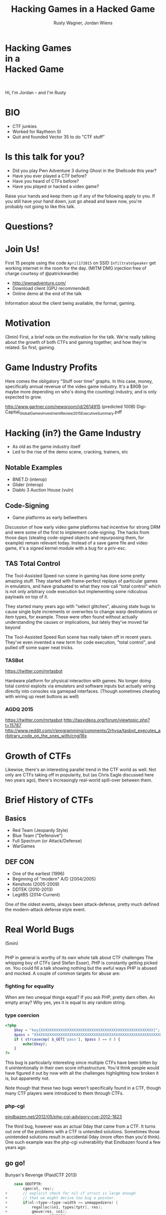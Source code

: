#+Title: Hacking Games in a Hacked Game
#+Author: Rusty Wagner, Jordan Wiens
#+Email: rusty@vector35.com, jordan@vector35.com
#+STARTUP: showall
#+OPTIONS: reveal_center:t reveal_progress:t reveal_history:t reveal_control:t
#+OPTIONS: reveal_mathjax:nil reveal_rolling_links:nil reveal_keyboard:t reveal_overview:t num:nil
#+OPTIONS: reveal_width:1024 reveal_height:768 reveal_title_slide:nil
#+OPTIONS: toc:nil
#+REVEAL_MARGIN: 0.1
#+REVEAL_MIN_SCALE: 0.1
#+REVEAL_MAX_SCALE: 3.5
#+REVEAL_ROOT: ./reveal.js
#+REVEAL_TRANS: none
#+REVEAL_SPEED: 0.01
#+REVEAL_THEME: vector35
#+REVEAL_HLEVEL: 1
#+REVEAL_POSTAMBLE: 
#+REVEAL_PLUGINS: (highlight markdown notes)
#+REVEAL_EXTRA_JS: { src: './js/Chart.min.js', async: true , callback: function() { Chart.renderChart(); } }, { src: './js/Chart.StackedBar.js', async: true }
#+MACRO: NL @@latex:\\@@ @@html:<BR>@@
#+MACRO: SP @@latex:\,@@ @@html:&nbsp;@@

* Hacking Games{{{NL}}}in a{{{NL}}}Hacked Game                       
[[./images/rusty-hs.jpg]] [[./images/jordan-hs.jpg]] {{{NL}}}
[[./images/wide-black-small.png]]
#+BEGIN_NOTES
Hi, I'm Jordan -- and I'm Rusty
#+END_NOTES

* BIO                                                                
- CTF junkies
- Worked for Raytheon SI
- Quit and founded Vector 35 to do "CTF stuff"

* Is this talk for you?
- Did you play Pwn Adventure 3 during Ghost in the Shellcode this year?
- Have you ever played a CTF before?
- Have you heard of CTFs before?
- Have you played or hacked a video game?
#+BEGIN_NOTES
Raise your hands and keep them up if any of the following apply to you.  If you
still have your hand down, just go ahead and leave now, you're probably not
going to like this talk.
#+END_NOTES

* Questions?
:PROPERTIES:
:reveal_background: ./images/confused.jpg
:reveal_background_trans: none
:END:      

* Join Us!                                                           
First 15 people using the code ~April172015~ on SSID ~InfiltrateSpeaker~ get working
internet in the room for the day.
(MITM DMG injection free of charge courtesy of @patrickwardle)
- [[http://pwnadventure.com/]]
- Download client (GPU recommended)
- Online demo at the end of the talk
#+BEGIN_NOTES
Information about the client being available, the format, gaming.
#+END_NOTES

* Motivation                                                         
#+BEGIN_NOTES
(3min)
First, a brief note on the motivation for the talk. We're really talking about
the growth of both CTFs and gaming together, and how they're related. So first,
gaming.
#+END_NOTES

* Game Industry Profits                                              
[[./images/digicapital.png]]
#+BEGIN_NOTES
	Here comes the obligatory "Stuff over time" graphs. In this case, money,
	specifically annual revenue of the video game industry. It's a $90B (or
	maybe more depending on who's doing the counting) industry, and is only
	expected to grow.

	http://www.gartner.com/newsroom/id/2614915 (predicted 100B)
	Digi-Capital_Global_Games_Investment_Review_2015_Executive_Summary.pdf
#+END_NOTES

* Hacking (in?) the Game Industry                                    
- As old as the game industry itself
- Led to the rise of the demo scene, cracking, trainers, etc
[[./images/sanderfocus_animation.gif]]

** Notable Examples
- BNET.D (interop)
- Glider (interop)
- Diablo 3 Auction House (vuln)
[[./images/blizzard.jpg]]

** Code-Signing 
- Game platforms as early bellwethers
[[./images/twilight-hack.jpg]] 
[[./images/nintendo-patch.jpg]]
#+BEGIN_NOTES
Discussion of how early video game platforms had incentive for strong DRM and
were some of the first to implement code-signing. The hacks from those days
(stealing code-signed objects and repurposing them, for example) remain relevant
today. Instead of a save game file and video game, it's a signed kernel module
with a bug for a priv-esc.
#+END_NOTES

** TAS Total Control
[[./images/tasvideos.png]]

#+BEGIN_NOTES
The Tool-Assisted Speed run scene in gaming has done some pretty amazing
stuff. They started with frame-perfect replays of particular games in emulators,
and have graduated to what they now call "total control" which is not only
arbitrary code execution but implementing some ridiculous payloads on top of it.

They started many years ago with "select glitches", abusing state bugs to cause
single byte increments or overwrites to change warp destinations or item types,
for example. These were often found without actually understanding the causes or
implications, but lately they've moved far beyond

The Tool-Assisted Speed Run scene has really taken off in recent years. They've
even invented a new term for code execution, "total control", and pulled off
some super neat tricks.

#+END_NOTES
*** TASBot
[[./images/tasbot.jpg]]
#+BEGIN_NOTES
https://twitter.com/mrtasbot

Hardware platform for physical interaction with games. No longer doing total
control exploits via emulators and software inputs but actually wiring directly
into consoles via gamepad interfaces. (Though sometimes cheating with wiring up
reset buttons as well)

#+END_NOTES

*** AGDQ 2015
[[./images/tasbot-twitch.png]]
#+BEGIN_NOTES
https://twitter.com/mrtasbot
http://tasvideos.org/forum/viewtopic.php?t=15787
http://www.reddit.com/r/programming/comments/2rhvsa/tasbot_executes_arbitrary_code_on_the_snes_with/cngj16x
#+END_NOTES


* Growth of CTFs                                                     
:PROPERTIES:
:reveal_data_state: chart1
:END:      
#+REVEAL_HTML: <canvas id="chart1" width="800" height="600"></canvas>
#+BEGIN_NOTES
Likewise, there's an interesting parallel trend in the CTF world as well. Not
only are CTFs taking off in popularity, but (as Chris Eagle discussed here two
years ago), there's increasingly real-world spill-over between them.
#+END_NOTES

* Brief History of CTFs                                              
[[./images/two-toy-soldiers.jpg]]
#+BEGIN_NOTES
#+END_NOTES

** Basics
- Red Team (Jeopardy Style)
- Blue Team ("Defensive")
- Full Spectrum (or Attack/Defense)
- WarGames

** DEF CON
- One of the earliest (1996)
- Beginning of "modern" A/D (2004/2005)
- Kenshoto (2005-2009)
- DDTEK (2010-2013)
- LegitBS (2014-Current)
#+BEGIN_NOTES
One of the oldest events, always been attack-defense, pretty much defined the
modern-attack defense style event.
#+END_NOTES

* Real World Bugs
#+BEGIN_NOTES
(5min)
#+END_NOTES
:PROPERTIES:
:reveal_background: ./images/bugs.jpg
:reveal_background_trans: none
:END:      

** 
[[./images/phplogo.png]]
#+BEGIN_NOTES
PHP in general is worthy of its own whole talk about CTF challenges
The whipping boy of CTFs (and Stefan Esser), PHP is constantly getting picked
on. You could fill a talk showing nothing but the awful ways PHP is abused and
mocked. A couple of common targets for abuse are:
#+END_NOTES
*** fighting for equality
[[./images/php.png]]
#+BEGIN_NOTES
When are two unequal things equal? If you ask PHP, pretty darn often. An empty
array? Why yes, yes it is equal to any random string.
#+END_NOTES

*** type coercion 
#+BEGIN_SRC php
<?php
    $key = "key{XXXXXXXXXXXXXXXXXXXXXXXXXXXXXXXXXXXXXXXXXXXXXXXXXXX}";
    $pass = "XXXXXXXXXXXXXXXXXXXXXXXXXXXXXXXXXXXXXXXXXXXXXXXXXXXXXXXXXXXXXXX";
    if ( strcasecmp( $_GET['pass'], $pass ) == 0 ) {
        echo($key);
    }
?>
#+END_SRC
#+BEGIN_NOTES
This bug is particularly interesting since multiple CTFs have been bitten by it
unintentionally in their own score infrastructure. You'd think people would have
figured it out by now with all the challenges highlighting how broken it is, but
apparently not.

Note though that these two bugs weren't specifically found in a CTF, though many
CTF players were introduced to them through CTFs.
#+END_NOTES

*** php-cgi
[[http://eindbazen.net/2012/05/php-cgi-advisory-cve-2012-1823/][eindbazen.net/2012/05/php-cgi-advisory-cve-2012-1823]]
[[./images/eindbazen.png]]
#+BEGIN_NOTES
The third bug, however was an actual 0day that came from a CTF. It turns out one
of the problems with a CTF is untended solutions.  Sometimes those unintended
solutions result in accidental 0day (more often than you'd think). One such
example was the php-cgi vulnerability that Eindbazen found a few years ago.
#+END_NOTES

** go go!
Bunyan's Revenge (PlaidCTF 2013)
#+BEGIN_SRC C
    case ODOTPTR:
        cgen(nl, res);
+       // explicit check for nil if struct is large enough
+       // that we might derive too big a pointer.
+       if(nl->type->type->width >= unmappedzero) {
+           regalloc(&n1, types[tptr], res);
+           gmove(res, &n1);
+           n1.op = OINDREG;
+           n1.type = types[TUINT8];
+           n1.xoffset = 0;
+           gins(ATESTB, nodintconst(0), &n1);
+           regfree(&n1);
+       }
        if(n->xoffset != 0) {
-           // explicit check for nil if struct is large enough
-           // that we might derive too big a pointer.
-           if(nl->type->type->width >= unmappedzero) {
-               regalloc(&n1, types[tptr], res);
-               gmove(res, &n1);
-               n1.op = OINDREG;
-               n1.type = types[TUINT8];
-               n1.xoffset = 0;
-               gins(ATESTB, nodintconst(0), &n1);
-               regfree(&n1);
-           }
            ginscon(optoas(OADD, types[tptr]), n->xoffset, res);
#+END_SRC

#+BEGIN_NOTES
- Real GO developers annoying about security, so...
#+END_NOTES

** Pirate Danbi
- TLV protocol
- bzip2
- [[https://git.io/vvETK]] (ctf writeup repository)
#+ATTR_REVEAL: :frag (-)
[[./images/beist.png]]

#+BEGIN_NOTES
Upload some data, decompress it as BZip

Interesting to note that in real CTFs, people usually don't look to the real
libraries initially since it would typically make the events take up too much
time -- or at least, if we always were investigating things it would.
#+END_NOTES

** lollerskaters privesc

#+ATTR_REVEAL: :frag (appear)
#+BEGIN_SRC
=============================================================================
FreeBSD-SA-11:05.unix                                       Security Advisory
                                                          The FreeBSD Project

Topic:          Buffer overflow in handling of UNIX socket addresses

Category:       core
Module:         kern
Announced:      2011-09-28
Credits:        Mateusz Guzik
Affects:        All supported versions of FreeBSD.

[...]

II.  Problem Description

When a UNIX-domain socket is attached to a location using the bind(2)
system call, the length of the provided path is not validated.  Later,
when this address was returned via other system calls, it is copied into
a fixed-length buffer.

Linux uses a larger socket address structure for UNIX-domain sockets
than FreeBSD, and the FreeBSD's linux emulation code did not translate
UNIX-domain socket addresses into the correct size of structure.
#+END_SRC
#+BEGIN_NOTES
https://www.freebsd.org/security/advisories/FreeBSD-SA-11:05.unix.asc
#+END_NOTES
** wireshark 0day
[[./images/wireshark.jpg]]
#+BEGIN_NOTES
http://reddit.com/r/netsec/comments/xgzt1/defcon_20_ctf_network_raw_pcap_torrent/c5mvehs
#+END_NOTES

** guesspw
- challenge from codegate CTF
#+BEGIN_SRC C
inputfile = realpath(argv[1]);
if (strstr(inputfile,"password") || strstr(inputfile,"flag"))
{
  goto fail;
}
password = read(open("/home/guesspw/password"));
attempt = read(open(inputfile));
if (strcmp(password,attempt)) 
{
  system("/bin/sh");
}
#+END_SRC

*** guesspw solutions
#+ATTR_REVEAL: :frag (- - -)
- /dev/fd/3
- race condition (TOCTTOU)
- MAXSYMLINKS (SYMLOOP＿PMAX)
#+BEGIN_NOTES
Who knows about MAXSYMLINKS? (BSD), or SYMLOOP＿PMAX (POSIX)?
Who knows what the values are commonly defined as? (8, 40)
#+END_NOTES

*** real-world example
[[./images/realpathstrcmp.png]]
#+BEGIN_NOTES
#+BEGIN_SRC C
bool symbol__restricted_filename(const char *filename,
				 const char *restricted_filename)
{
	bool restricted = false;

	if (symbol_conf.kptr_restrict) {
		char *r = realpath(filename, NULL);

		if (r != NULL) {
			restricted = strcmp(r, restricted_filename) == 0;
			free(r);
			return restricted;
		}
	}

	return restricted;
}
#+END_SRC
#+END_NOTES

** bound payloads / chflags
#+BEGIN_NOTES
A number of the same techniques Patrick mentioned yesterday in his BADA$$ OS X
Malware talk have been fielded over the past few years in CTFs.  Our team
encrypted payloads using unique properties of the target host, for example four
years ago. It makes 'overnight analysis' difficult or impossible.

Additionally, the example he cited of chflags settings as well has been used
back when DEF CON was BSD based.

Ask me afterward about de-anonymizing hosts on a reverse-NAT through the TCP
timestamp field too.
#+END_NOTES

* Free Tools!                                                        
[[./images/freelabor.jpg]]
#+BEGIN_NOTES
Crowd-sourced bugs.

Want someone to build a free IDA loader for you if one doesn't exist for the
platform you're working on? Just release a CTF challenge on it, and someone will
publish it!  Somewhat kidding about this, but it has happened multiple times. I
know multiple people who've released challenges specifically for that, and even
as recently as a few months ago, a Nintendo 3DSX loader for IDA was created
specifically because of a CTF challenge.

https://github.com/0xEBFE/3DSX-IDA-PRO-Loader
#+END_NOTES

* CTF Gaming Challenges 
(a most certainly non-exhaustive list)
#+BEGIN_NOTES
(20min)
- PPP/GitS one upping / inspiration (explain PPP/GitS!)
- Complexity on the rise
#+END_NOTES

** 
#+BEGIN_SRC 
          ________
         / ____/ /_  ____  ____  ________     __  ______  __  _______
        / /   / __ \/ __ \/ __ \/ ___/ _ \   / / / / __ \/ / / / ___/
       / /___/ / / / /_/ / /_/ (__  )  __/  / /_/ / /_/ / /_/ / /
       \____/_/ /_/\____/\____/____/\___/   \__, /\____/\__,_/_/
    ____                    ___       __   /____/        __
   / __ \_      ______     /   | ____/ /   _____  ____  / /___  __________
  / /_/ / | /| / / __ \   / /| |/ __  / | / / _ \/ __ \/ __/ / / / ___/ _ \
 / ____/| |/ |/ / / / /  / ___ / /_/ /| |/ /  __/ / / / /_/ /_/ / /  /  __/
/_/     |__/|__/_/ /_/  /_/  |_\__,_/ |___/\___/_/ /_/\__/\__,_/_/   \___/

You hold in your hands a map to a vast treasure under the mountain.  Your
desire to be rich far outweighs your desire to cooperate with others, so
you are obviously going on this quest alone, with only your wits and your
awesome hacker magic to aid you.

You start your quest on a road just outside of town.

You feel a strange forboding feeling eminating from the map, like it has
an alien magic all of its own.

What do you do?
1) Follow the road toward the mountain.
2) Turn around and ask the mage in town what is going on.
Choice:
#+END_SRC
#+BEGIN_NOTES
Feb 15, 2013
Started the name of the series, "Chose your Pwn Adventure" because you could
solve it multiple ways.
#+END_NOTES

** Blocky
[[./images/blocky-02-overview.png]]
#+BEGIN_NOTES
January 27, 2012
http://andrewl.dreamhosters.com/blog/2012-02-07/
Explain context of SMT solvers to modern exploitation
#+END_NOTES

** Blocky
[[./images/blocky-03-westdetail.png]]
#+BEGIN_NOTES
January 27, 2012
http://andrewl.dreamhosters.com/blog/2012-02-07/
#+END_NOTES

** Escape from Minecraft
- [[http://blog.dragonsector.pl/2014/02/ph4quals-escape-from-minecraft.html][Dragon Sector Writeup]]
[[./images/logic_overview.png]]
#+BEGIN_NOTES
PHDays
Jan 25, 2014 - Jan 27, 2014
Four stage, 4-bit shift register
#+END_NOTES

** Plaid CTF v1
[[./images/worldmap.png]]
#+BEGIN_NOTES
Apr 27, 2012 - Apr 28, 2012
#+END_NOTES

** Plaid CTF v2
[[./images/pctf2013.jpg]]
#+BEGIN_NOTES
April 19, 2013 - April 20, 2013
#+END_NOTES

** Pwn Adventure (2)
#+REVEAL_HTML: <video width="960" height="540" controls data-autoplay><source src="media/gits2014teaser-small.mp4" type="video/mp4"></video>
#+BEGIN_NOTES
Jan 17, 2014 — Jan 19, 2014
#+END_NOTES

* Pwn Adventure 3 Demo
#+BEGIN_NOTES
(30min)
#+END_NOTES
** Challenges
- Unbearable Revenge
- Fire and Ice
- Overachiever
- Until the Cows Come Home
- Pirate's Treasure
- Blocky's Revenge
- Egg Hunt

* 3rd Party Hacks
#+BEGIN_NOTES
(45min)
#+END_NOTES
** LD＿PRELOAD

** Wireshark Dissector
- https://github.com/maetrics/wireshark-scripts/blob/master/gits.lua
#+BEGIN_SRC js
-- gits.lua
-- A wireshark plug-in to reverse engineer PwnAdventure 3 traffic
--
-- http://pwnadventure.com/ for more information.
--
-- eric.gragsone@erisresearch.org

gits_proto=Proto("GitS", "Pwn Adventure 3")

function addLocation(tvb, pos, tree)
  local branch
  
  branch=tree:add(tvb(pos,12), "Location")
  branch:add(tvb(pos,4), "X Coordinates: "..tvb(pos,4):le_uint())
  branch:add(tvb(pos+4,4), "Y Coordinates: "..tvb(pos+4,4):le_uint())
  branch:add(tvb(pos+8,4), "Z Coordinates: "..tvb(pos+8,4):le_uint())
end
#+END_SRC

** PwnAdventure3Hacks Github
- DirectX Overlay
- [[https://github.com/zku/PwnAdventure3Hacks][github.com/zku/PwnAdventure3Hacks]]
[[./images/overlay.png]]

** Samurai PwnHax.cpp
[[https://gist.github.com/dropkickgit/2b65c0ac18506e5c5f0f][gist.github.com/dropkickgit/2b65c0ac18506e5c5f0f]]
#+BEGIN_SRC C
#include <Windows.h>
#include <detours.h>
#include <fstream>
#include <cstdio>
#include <cstdlib>
 
#pragma comment(lib, "detours.lib")
 
// Classes
class TCPSocket {};
class Player {};
class Actor {};
 
// Structs
struct Vector3 {
	float x, y, z;
};
 
// Typedefs
typedef bool(__thiscall *SendFunc)(TCPSocket *, const void*, unsigned int);
typedef bool(__thiscall *RecvFunc)(TCPSocket *, void*, unsigned int);
typedef bool(__thiscall *CanJumpFunc)(Player *);
typedef bool(__thiscall *PlayerChatFunc)(Player *, const char *);
typedef void(__thiscall *PlayerFastTravelFunc)(Player *, const char *, const char *);
typedef void(__thiscall *ActorSetPositionFunc)(Actor *, Vector3 *);
 
// Globals
SendFunc RealSend;
RecvFunc RealRecv;
CanJumpFunc RealCanJump;
PlayerChatFunc RealChat;
PlayerFastTravelFunc PlayerFastTravel;
ActorSetPositionFunc ActorSetPosition;
Player *playerObj = 0;
TCPSocket *clientSock = 0;
std::ofstream DbgLogger;
#+END_SRC

* Unintended Bugs
:PROPERTIES:
:reveal_background: ./images/bees.jpg
:reveal_background_trans: none
:END:      

** OmniTheft
:PROPERTIES:
:reveal_background: ./images/theft.jpg
:reveal_background_trans: none
:END:      
#+BEGIN_NOTES
#+END_NOTES

** Bearly Assasinated
:PROPERTIES:
:reveal_background: ./images/golden.jpg
:reveal_background_trans: none
:END:      
#+BEGIN_NOTES
#+END_NOTES

** Flying Bodies
:PROPERTIES:
:reveal_background: ./images/flying.jpg
:reveal_background_trans: none
:END:      
#+BEGIN_NOTES
#+END_NOTES

** Eggcellent Solution
:PROPERTIES:
:reveal_background: ./images/eggs.jpg
:reveal_background_trans: none
:END:      
#+BEGIN_NOTES
#+END_NOTES

** Cheat Engine
:PROPERTIES:
:reveal_background: ./images/engine.jpg
:reveal_background_trans: none
:END:      
#+BEGIN_NOTES
#+END_NOTES

** Spelunking
:PROPERTIES:
:reveal_background: ./images/cave.jpg
:reveal_background_trans: none
:END:      
#+BEGIN_NOTES
Unintended solution killed via testing.
#+END_NOTES

* Useful CTF Tools
- xortool [[https://github.com/hellman/xortool][github.com/hellman/xortool]]
- pwntools [[https://github.com/Gallopsled/pwntools][github.com/Gallopsled/pwntools]]
- qira [[https://github.com/BinaryAnalysisPlatform/qira][github.com/BinaryAnalysisPlatform/qira]] / [[http://qira.me][qira.me]]

* More CTF Resources

- [[https://ctftime.org/][ctftime.org]] - Events, team scores, writeups
- [[http://captf.com/][captf.com]] - dump site, mirrors, calendar
- [[http://golden-flags.com/][golden-flags.com]] - yearly CTF awards
- [[https://github.com/ctfs/][github.com/ctfs]] - best maintained collection of writeups

* Meta
#+BEGIN_SRC text
Thanks to:
Dragon Sector Escape from Minecraft Writeup used with Permission:
	http://blog.dragonsector.pl/2014/02/ph4quals-escape-from-minecraft.html
Made with:
Spacemacs: https://github.com/syl20bnr/spacemacs
Org-Reveal: Export from org-mode straight to reveal.js html5 presentations:
	https://github.com/yjwen/org-reveal
Using images from:
Free Labor Image: https://www.flickr.com/photos/donkeyhotey/5501554002 (CC BY)
Toy Soldiers: http://www.flickr.com/photos/janramroth/2264184078/ (CC BY)
Any Bonds Today: http://en.wikipedia.org/wiki/Any_Bonds_Today (PD)
It's Got Me Again: http://en.wikipedia.org/wiki/It%27s_Got_Me_Again! (PD)
Confused: https://flickr.com/photos/83633410@N07/7658225516 (CC BY-SA)
Bugs: https://www.flickr.com/photos/jurvetson/3097134746/ (CC BY)
Thief: https://www.flickr.com/photos/fhke/3335949405 (CC BY-SA)
Golden Gun: https://www.flickr.com/photos/mrgarethm/14592496766 (CC BY)
Flying: https://www.flickr.com/photos/scion02b/2765655302/ (CC BY)
Eggs: https://www.flickr.com/photos/erix/131405474/ (CC BY)
Engine: https://www.flickr.com/photos/michchap/14607705463/ (CC BY)
Cave: https://www.flickr.com/photos/watchsmart/2059057874 (CC BY)
Bees: http://wikimedia.org/wiki/File:-_Bee_swarm_on_a_bicycle_(1-5)_-.jpg
  (CC BY-SA)
#+END_SRC

* 
- Slides: [[https://github.com/vector35/HackingGames][github.com/vector35/HackingGames]]
- Binary Ninja: [[https://binary.ninja/][binary.ninja]]

* Random 1
:PROPERTIES:
:reveal_background: ./images/rando1.gif
:reveal_background_size: 720px
:reveal_background_trans: none
:END:      
#+BEGIN_NOTES
Public Domain: http://en.wikipedia.org/wiki/Any_Bonds_Today
#+END_NOTES

* Random 2
:PROPERTIES:
:reveal_background: ./images/rando2.gif
:reveal_background_trans: none
:END:
#+BEGIN_NOTES
Public Domain: http://en.wikipedia.org/wiki/It%27s_Got_Me_Again!
#+END_NOTES

* Random 3
:PROPERTIES:
:reveal_background: ./images/rando3.gif
:reveal_background_trans: none
:END:
#+BEGIN_NOTES
Public Domain: http://en.wikipedia.org/wiki/It%27s_Got_Me_Again!
#+END_NOTES

* Bonus!
:PROPERTIES:
:reveal_background: ./images/MMIBH-team-photo.jpg
:reveal_background_trans: none
:END:
#+BEGIN_NOTES
 We put on our robe and wizard hats
#+END_NOTES
